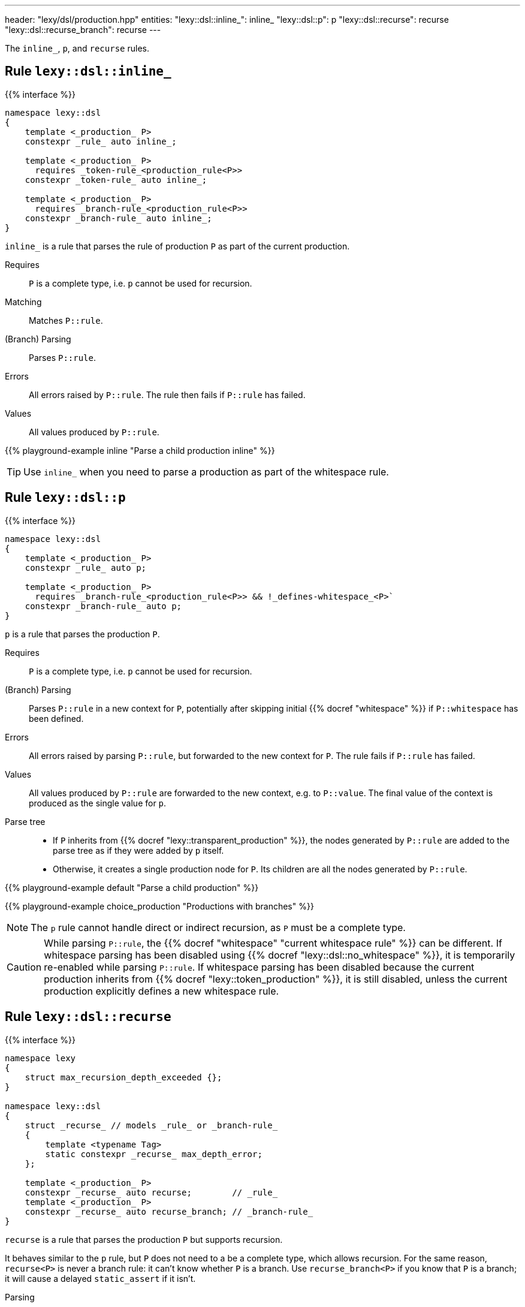 ---
header: "lexy/dsl/production.hpp"
entities:
  "lexy::dsl::inline_": inline_
  "lexy::dsl::p": p
  "lexy::dsl::recurse": recurse
  "lexy::dsl::recurse_branch": recurse
---

[.lead]
The `inline_`, `p`, and `recurse` rules.

[#inline_]
== Rule `lexy::dsl::inline_`

{{% interface %}}
----
namespace lexy::dsl
{
    template <_production_ P>
    constexpr _rule_ auto inline_;

    template <_production_ P>
      requires _token-rule_<production_rule<P>>
    constexpr _token-rule_ auto inline_;

    template <_production_ P>
      requires _branch-rule_<production_rule<P>>
    constexpr _branch-rule_ auto inline_;
}
----

[.lead]
`inline_` is a rule that parses the rule of production `P` as part of the current production.

Requires::
  `P` is a complete type, i.e. `p` cannot be used for recursion.
Matching::
  Matches `P::rule`.
(Branch) Parsing::
  Parses `P::rule`.
Errors::
  All errors raised by `P::rule`.
  The rule then fails if `P::rule` has failed.
Values::
  All values produced by `P::rule`.

{{% playground-example inline "Parse a child production inline" %}}

TIP: Use `inline_` when you need to parse a production as part of the whitespace rule.

[#p]
== Rule `lexy::dsl::p`

{{% interface %}}
----
namespace lexy::dsl
{
    template <_production_ P>
    constexpr _rule_ auto p;

    template <_production_ P>
      requires _branch-rule_<production_rule<P>> && !_defines-whitespace_<P>`
    constexpr _branch-rule_ auto p;
}
----

[.lead]
`p` is a rule that parses the production `P`.

Requires::
  `P` is a complete type, i.e. `p` cannot be used for recursion.
(Branch) Parsing::
  Parses `P::rule` in a new context for `P`, potentially after skipping initial {{% docref "whitespace" %}} if `P::whitespace` has been defined.
Errors::
  All errors raised by parsing `P::rule`, but forwarded to the new context for `P`.
  The rule fails if `P::rule` has failed.
Values::
  All values produced by `P::rule` are forwarded to the new context, e.g. to `P::value`.
  The final value of the context is produced as the single value for `p`.
Parse tree::
  * If `P` inherits from {{% docref "lexy::transparent_production" %}}, the nodes generated by `P::rule` are added to the parse tree as if they were added by `p` itself.
  * Otherwise, it creates a single production node for `P`.
    Its children are all the nodes generated by `P::rule`.

{{% playground-example default "Parse a child production" %}}

{{% playground-example choice_production "Productions with branches" %}}

NOTE: The `p` rule cannot handle direct or indirect recursion, as `P` must be a complete type.

CAUTION: While parsing `P::rule`, the {{% docref "whitespace" "current whitespace rule" %}} can be different.
If whitespace parsing has been disabled using {{% docref "lexy::dsl::no_whitespace" %}},
it is temporarily re-enabled while parsing `P::rule`.
If whitespace parsing has been disabled because the current production inherits from {{% docref "lexy::token_production" %}},
it is still disabled, unless the current production explicitly defines a new whitespace rule.

[#recurse]
== Rule `lexy::dsl::recurse`

{{% interface %}}
----
namespace lexy
{
    struct max_recursion_depth_exceeded {};
}

namespace lexy::dsl
{
    struct _recurse_ // models _rule_ or _branch-rule_
    {
        template <typename Tag>
        static constexpr _recurse_ max_depth_error;
    };

    template <_production_ P>
    constexpr _recurse_ auto recurse;        // _rule_
    template <_production_ P>
    constexpr _recurse_ auto recurse_branch; // _branch-rule_
}
----

[.lead]
`recurse` is a rule that parses the production `P` but supports recursion.

It behaves similar to the `p` rule, but `P` does not need to a be a complete type, which allows recursion.
For the same reason, `recurse<P>` is never a branch rule: it can't know whether `P` is a branch.
Use `recurse_branch<P>` if you know that `P` is a branch; it will cause a delayed `static_assert` if it isn't.

Parsing::
  Checks whether the current depth of recursive production call exceeds the maximum parse depth,
  which is determined by {{% docref "lexy::max_recursion_depth" %}}.
  Fails, if that is the case.
  Otherwise, parses `p<P>`, i.e. the production `P`.
Branch parsing::
  Branch parses `p<P>`, i.e. the production `P`.
  The recursive depth check is done after the branch condition has matched.
  It will not backtrack if the condition matches but the depth is exceeded.
Errors::
  * A generic error with the specified `Tag` or `lexy::max_recursion_depth_exceeded` if the recursive depth is exceeded,
    at the position where it would have started to match the production.
    It then fails without recovering.
  * All errors raised by parsing `p<P>`.

{{% playground-example recurse "Parse a parenthesized expression" %}}

{{% playground-example recurse_limit "Parse a parenthesized expression with a recursion limit" %}}

WARNING: Left recursion will create a max recursion error.
Use {{% docref "lexy::dsl::loop" %}} or {{% docref "lexy::dsl::list"%}} instead.

NOTE: The recursion depth only counts productions parsed by `recurse`; intermediate productions parsed using `p` are ignored.
In particular, the nesting level of `p` rules, which is statically determined by the grammar and not by the input, is allowed to exceed the maximum recursion depth.

